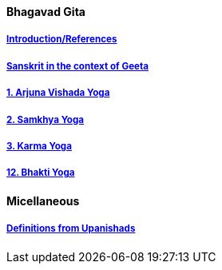 ==== Bhagavad Gita

:linkcss:
:imagesdir: ./images
:stylesdir: stylesheets/
:stylesheet:  colony.css
:data-uri:


===== link:./0-introduction.html[Introduction/References]
===== link:./0-Sanskrit.html[Sanskrit in the context of Geeta]
===== link:./1-chapter-vishada-yoga.html[1. Arjuna Vishada Yoga]
===== link:./2.samkya-yoga.html[2. Samkhya Yoga]
===== link:./3-chapter-karma-yoga.html[3. Karma Yoga]
===== link:./12-bhakti-yoga.html[12. Bhakti Yoga]

==== Micellaneous

===== link:./0-upnishads.html[Definitions from Upanishads]



